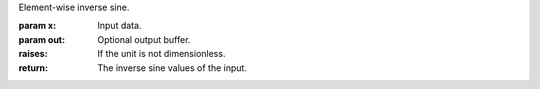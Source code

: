 Element-wise inverse sine.

:param x: Input data.
:param out: Optional output buffer.
:raises: If the unit is not dimensionless.
:return: The inverse sine values of the input.
